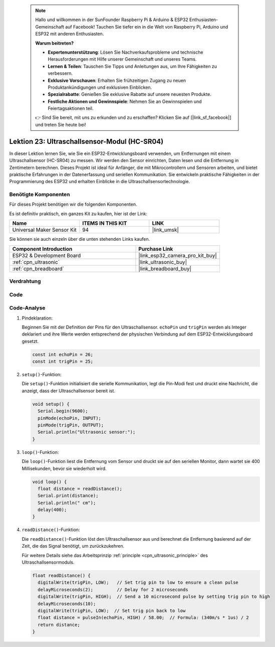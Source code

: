  .. note::

    Hallo und willkommen in der SunFounder Raspberry Pi & Arduino & ESP32 Enthusiasten-Gemeinschaft auf Facebook! Tauchen Sie tiefer ein in die Welt von Raspberry Pi, Arduino und ESP32 mit anderen Enthusiasten.

    **Warum beitreten?**

    - **Expertenunterstützung**: Lösen Sie Nachverkaufsprobleme und technische Herausforderungen mit Hilfe unserer Gemeinschaft und unseres Teams.
    - **Lernen & Teilen**: Tauschen Sie Tipps und Anleitungen aus, um Ihre Fähigkeiten zu verbessern.
    - **Exklusive Vorschauen**: Erhalten Sie frühzeitigen Zugang zu neuen Produktankündigungen und exklusiven Einblicken.
    - **Spezialrabatte**: Genießen Sie exklusive Rabatte auf unsere neuesten Produkte.
    - **Festliche Aktionen und Gewinnspiele**: Nehmen Sie an Gewinnspielen und Feiertagsaktionen teil.

    👉 Sind Sie bereit, mit uns zu erkunden und zu erschaffen? Klicken Sie auf [|link_sf_facebook|] und treten Sie heute bei!

.. _esp32_lesson23_ultrasonic:

Lektion 23: Ultraschallsensor-Modul (HC-SR04)
===============================================

In dieser Lektion lernen Sie, wie Sie ein ESP32-Entwicklungsboard verwenden, um Entfernungen mit einem Ultraschallsensor (HC-SR04) zu messen. Wir werden den Sensor einrichten, Daten lesen und die Entfernung in Zentimetern berechnen. Dieses Projekt ist ideal für Anfänger, die mit Mikrocontrollern und Sensoren arbeiten, und bietet praktische Erfahrungen in der Datenerfassung und seriellen Kommunikation. Sie entwickeln praktische Fähigkeiten in der Programmierung des ESP32 und erhalten Einblicke in die Ultraschallsensortechnologie.

Benötigte Komponenten
---------------------

Für dieses Projekt benötigen wir die folgenden Komponenten.

Es ist definitiv praktisch, ein ganzes Kit zu kaufen, hier ist der Link:

.. list-table::
    :widths: 20 20 20
    :header-rows: 1

    *   - Name	
        - ITEMS IN THIS KIT
        - LINK
    *   - Universal Maker Sensor Kit
        - 94
        - |link_umsk|

Sie können sie auch einzeln über die unten stehenden Links kaufen.

.. list-table::
    :widths: 30 20
    :header-rows: 1

    *   - Component Introduction
        - Purchase Link

    *   - ESP32 & Development Board
        - |link_esp32_camera_pro_kit_buy|
    *   - :ref:`cpn_ultrasonic`
        - |link_ultrasonic_buy|
    *   - :ref:`cpn_breadboard`
        - |link_breadboard_buy|

Verdrahtung
-----------

.. image:: img/Lesson_23_Ultrasonic_esp32_bb.png
    :width: 100%

Code
----

.. raw:: html

    <iframe src=https://create.arduino.cc/editor/sunfounder01/b5dbcdfa-3dc8-4f64-adf9-a3227e3f6044/preview?embed style="height:510px;width:100%;margin:10px 0" frameborder=0></iframe>

Code-Analyse
------------

#. Pindeklaration:

   Beginnen Sie mit der Definition der Pins für den Ultraschallsensor. ``echoPin`` und ``trigPin`` werden als Integer deklariert und ihre Werte werden entsprechend der physischen Verbindung auf dem ESP32-Entwicklungsboard gesetzt.

   .. code-block:: arduino

      const int echoPin = 26;
      const int trigPin = 25;

#. ``setup()``-Funktion:

   Die ``setup()``-Funktion initialisiert die serielle Kommunikation, legt die Pin-Modi fest und druckt eine Nachricht, die anzeigt, dass der Ultraschallsensor bereit ist.
 
   .. code-block:: arduino
 
      void setup() {
        Serial.begin(9600);
        pinMode(echoPin, INPUT);
        pinMode(trigPin, OUTPUT);
        Serial.println("Ultrasonic sensor:");
      }

#. ``loop()``-Funktion:

   Die ``loop()``-Funktion liest die Entfernung vom Sensor und druckt sie auf den seriellen Monitor, dann wartet sie 400 Millisekunden, bevor sie wiederholt wird.

   .. code-block:: arduino

      void loop() {
        float distance = readDistance();
        Serial.print(distance);
        Serial.println(" cm");
        delay(400);
      }

#. ``readDistance()``-Funktion:

   Die ``readDistance()``-Funktion löst den Ultraschallsensor aus und berechnet die Entfernung basierend auf der Zeit, die das Signal benötigt, um zurückzukehren.

   Für weitere Details siehe das Arbeitsprinzip :ref:`principle <cpn_ultrasonic_principle>` des Ultraschallsensormoduls.

   .. code-block:: arduino

      float readDistance() {
        digitalWrite(trigPin, LOW);   // Set trig pin to low to ensure a clean pulse
        delayMicroseconds(2);         // Delay for 2 microseconds
        digitalWrite(trigPin, HIGH);  // Send a 10 microsecond pulse by setting trig pin to high
        delayMicroseconds(10);
        digitalWrite(trigPin, LOW);  // Set trig pin back to low
        float distance = pulseIn(echoPin, HIGH) / 58.00;  // Formula: (340m/s * 1us) / 2
        return distance;
      }
